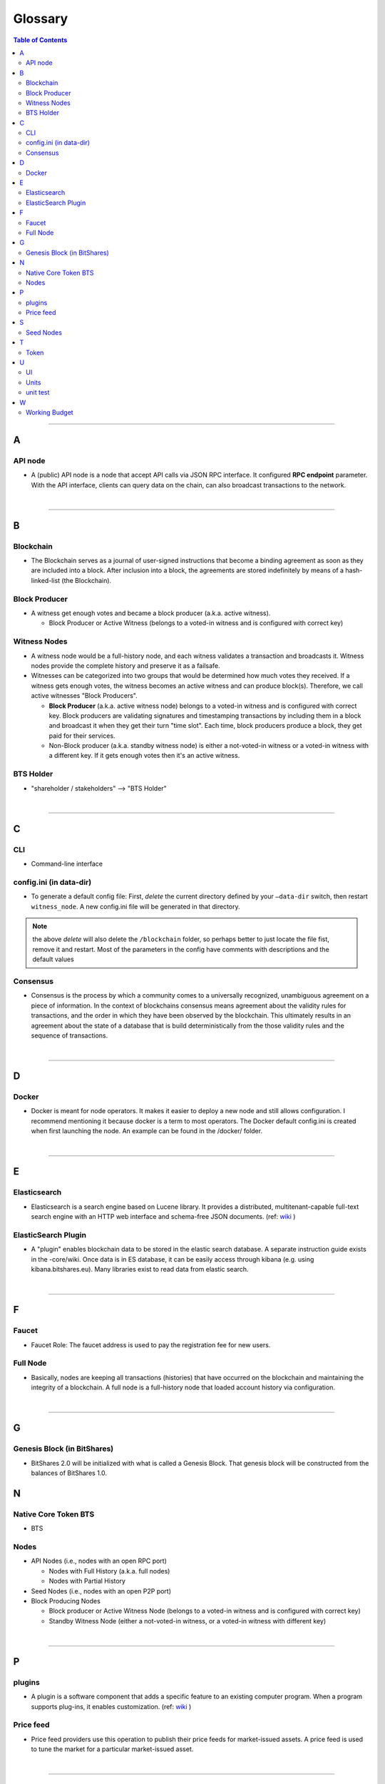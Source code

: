 
.. _glossary-list:

******************************
Glossary
******************************


.. contents:: Table of Contents
   :local:
   
---------------

A 
-----
API node
^^^^^^^^^^^^^^^^^^^^^^^^^^^^^
- A (public) API node is a node that accept API calls via JSON RPC interface. It configured **RPC endpoint** parameter. With the API interface, clients can query data on the chain, can also broadcast transactions to the network.

|

--------------

B 
-----


Blockchain
^^^^^^^^^^^^^^^^^^^^^^^^^^^^^
- The Blockchain serves as a journal of user-signed instructions that become a binding agreement as soon as they are included into a block. After inclusion into a block, the agreements are stored indefinitely by means of a hash-linked-list (the Blockchain).


Block Producer
^^^^^^^^^^^^^^^^^^^^^^^^^
- A witness get enough votes and became a block producer (a.k.a. active witness). 
 
  - Block Producer or Active Witness (belongs to a voted-in witness and is configured with correct key)
  


Witness Nodes
^^^^^^^^^^^^^^^^^^^^^^^^^^^^^
- A witness node would be a full-history node, and each witness validates a transaction and broadcasts it. Witness nodes provide the complete history and preserve it as a failsafe. 
- Witnesses can be categorized into two groups that would be determined how much votes they received.   If a witness gets enough votes, the witness becomes an active witness and can produce block(s). Therefore, we call active witnesses "Block Producers".

  - **Block Producer**  (a.k.a. active witness node) belongs to a voted-in witness and is configured with correct key.  Block producers are validating signatures and timestamping transactions by including them in a block and broadcast it when they get their turn "time slot".  Each time, block producers produce a block, they get paid for their services.
  - Non-Block producer (a.k.a. standby witness node) is either a not-voted-in witness or a voted-in witness with a different key. If it gets enough votes then it's an active witness. 
  

BTS Holder
^^^^^^^^^^^^^^^^^^^^^^^^^^^^^
- "shareholder / stakeholders" --> "BTS Holder"

|

--------------

C  
-----

CLI
^^^^^^^^^^^^^^^^^^^^^^^^^^^^^
- Command-line interface

config.ini (in data-dir)
^^^^^^^^^^^^^^^^^^^^^^^^^^^^^
- To generate a default config file: First, *delete* the current directory defined by your ``—data-dir`` switch, then restart ``witness_node``. A new config.ini file will be generated in that directory. 

.. Note:: the above *delete* will also delete the ``/blockchain`` folder, so perhaps better to just locate the file fist, remove it and restart. Most of the parameters in the config have comments with descriptions and the default values

Consensus
^^^^^^^^^^^^^^^^^^^^^^^^^^^^^
- Consensus is the process by which a community comes to a universally recognized, unambiguous agreement on a piece of information. In the context of blockchains consensus means agreement about the validity rules for transactions, and the order in which they have been observed by the blockchain. This ultimately results in an agreement about the state of a database that is build deterministically from the those validity rules and the sequence of transactions.

|

--------------

D  
-----

Docker 
^^^^^^^^^^^^^^^^^^^^^^^^^^^^^
- Docker is meant for node operators. It makes it easier to deploy a new node and still allows configuration. I recommend mentioning it because docker is a term to most operators.  The Docker default config.ini is created when first launching the node. An example can be found in the /docker/ folder.

|

--------------

E 
-----

Elasticsearch
^^^^^^^^^^^^^^^^^^^^^^^^^^^^^
- Elasticsearch is a search engine based on Lucene library. It provides a distributed, multitenant-capable full-text search engine with an HTTP web interface and schema-free JSON documents. (ref: `wiki <https://en.wikipedia.org/wiki/Elasticsearch>`_ ) 


ElasticSearch Plugin
^^^^^^^^^^^^^^^^^^^^^^^^^^^^^
- A "plugin" enables blockchain data to be stored in the elastic search database. A separate instruction guide exists in the -core/wiki. Once data is in ES database, it can be easily access through kibana (e.g. using kibana.bitshares.eu). Many libraries exist to read data from elastic search.

|

--------------

F 
-----

Faucet
^^^^^^^^^^^^^^^^^^^^^^^^^^^^^
- Faucet Role: The faucet address is used to pay the registration fee for new users.



Full Node
^^^^^^^^^^^^^^^^^^
- Basically, nodes are keeping all transactions (histories) that have occurred on the blockchain and maintaining the integrity of a blockchain. A full node is a full-history node that loaded account history via configuration. 


|

--------------

G 
-----

Genesis Block (in BitShares)
^^^^^^^^^^^^^^^^^^^^^^^^^^^^^^^^
- BitShares 2.0 will be initialized with what is called a Genesis Block. That genesis block will be constructed from the balances of BitShares 1.0.


N 
-----

Native Core Token BTS
^^^^^^^^^^^^^^^^^^^^^^^^^^^^^
- BTS


Nodes 
^^^^^^^^^^^^^^^^^^^^^^^^^^^^^

* API Nodes (i.e., nodes with an open RPC port)
   
  - Nodes with Full History (a.k.a. full nodes)
  - Nodes with Partial History
  
* Seed Nodes (i.e., nodes with an open P2P port)
* Block Producing Nodes

  - Block producer or Active Witness Node (belongs to a voted-in witness and is configured with correct key)
  - Standby Witness Node (either a not-voted-in witness, or a voted-in witness with different key)



|

--------------

P 
-----

plugins
^^^^^^^^^^^^^^^^^^^^^^^^^^^^^
- A plugin is a software component that adds a specific feature to an existing computer program. When a program supports plug-ins, it enables customization. (ref: `wiki <https://en.wikipedia.org/wiki/Plug-in_(computing)>`_ )

Price feed
^^^^^^^^^^^^^^^^^^^^^^^^^^^^^
- Price feed providers use this operation to publish their price feeds for market-issued assets. A price feed is used to tune the market for a particular market-issued asset.

|

--------------

S 
-----

Seed Nodes
^^^^^^^^^^^^^^^^^^^^^^^^^^^^^
- Seed nodes are the first nodes of the network.It allows other nodes to get started by connecting to them.
- In BitShares, a seed node is a node that accept incoming P2P connection. Its address is hard coded in the program, so when a new node starts, it will connect to the seed nodes by default. Every node (including seed nodes) tells the connected nodes where other nodes are, so all nodes can connect to each other.

|

--------------

T 
-----
Token
^^^^^^^^^^^^^^^^^^^^^^^^^^^^^
- "Asset" --> "Token" 

|

--------------

U 
-----
UI
^^^^^^^^^^^^^^^^^^^^^^^^^^^^^
- User Interface

Units
^^^^^^^^^^^^^^^^^^^^^^^^^^^^^
- shares of an asset/token

unit test
^^^^^^^^^^^^^^^^^^^^^^^^^^^^^
- In BitShares-Core unit test files locate in a /test/ folder. They are meant to ensure that the code behaves the right way.

|

--------------

W 
-----



Working Budget
^^^^^^^^^^^^^^^^^^^^^^^^^^^^^
- "reserves or treasury" --> "Working Budget"


|

